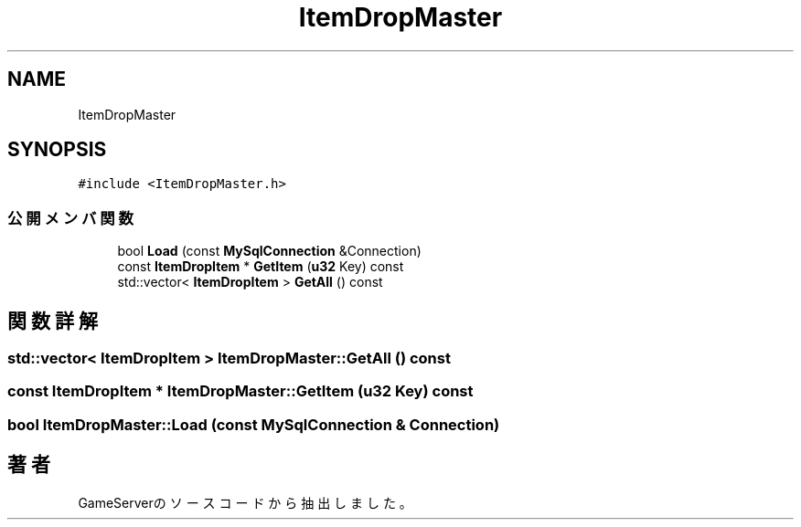 .TH "ItemDropMaster" 3 "2018年12月21日(金)" "GameServer" \" -*- nroff -*-
.ad l
.nh
.SH NAME
ItemDropMaster
.SH SYNOPSIS
.br
.PP
.PP
\fC#include <ItemDropMaster\&.h>\fP
.SS "公開メンバ関数"

.in +1c
.ti -1c
.RI "bool \fBLoad\fP (const \fBMySqlConnection\fP &Connection)"
.br
.ti -1c
.RI "const \fBItemDropItem\fP * \fBGetItem\fP (\fBu32\fP Key) const"
.br
.ti -1c
.RI "std::vector< \fBItemDropItem\fP > \fBGetAll\fP () const"
.br
.in -1c
.SH "関数詳解"
.PP 
.SS "std::vector< \fBItemDropItem\fP > ItemDropMaster::GetAll () const"

.SS "const \fBItemDropItem\fP * ItemDropMaster::GetItem (\fBu32\fP Key) const"

.SS "bool ItemDropMaster::Load (const \fBMySqlConnection\fP & Connection)"


.SH "著者"
.PP 
 GameServerのソースコードから抽出しました。
